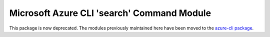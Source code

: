 Microsoft Azure CLI 'search' Command Module
===========================================

This package is now deprecated. The modules previously maintained here have been moved to the
`azure-cli package`__.

__ https://pypi.org/project/azure-cli/
